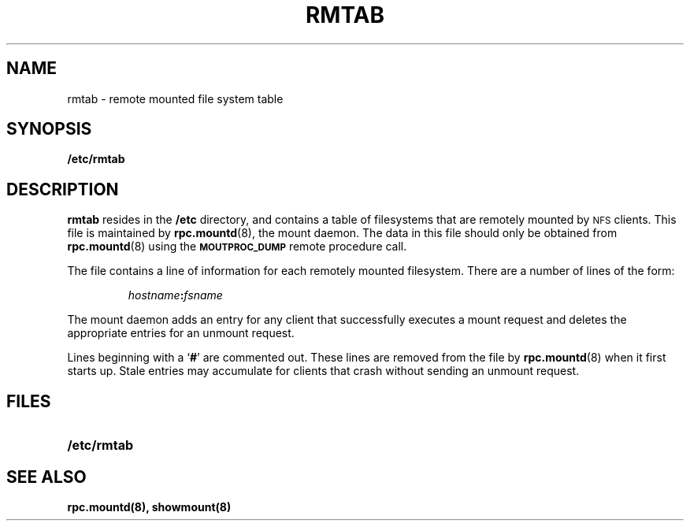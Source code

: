 .\" %\&Z%%\&M% %\&I% %\&E% SMI; new for pie+
.TH RMTAB 5 "21 August 1990"
.SH NAME
rmtab \- remote mounted file system table
.SH SYNOPSIS
.B /etc/rmtab
.SH DESCRIPTION
.LP
.B rmtab
resides in the
.B /etc
directory, and contains a table of
filesystems that are remotely mounted by
.SM NFS
clients.
This file is maintained by
.BR rpc.mountd (8),
the mount daemon.
The data in this file should only be obtained from 
.BR rpc.mountd (8)
using the
.SB MOUTPROC_DUMP
remote procedure call.
.LP
The file contains a line of information for each remotely mounted
filesystem.
There are a number of lines of the form:
.IP
.IB hostname : fsname
.LP
The mount daemon adds an entry for any client that successfully
executes a mount request and deletes the appropriate entries for
an unmount request.
.LP
Lines beginning with a
.RB ` # '
are commented out.
These lines are removed from the file by
.BR rpc.mountd (8)
when it first starts up.
Stale entries may accumulate for clients that crash without
sending an unmount request.
.SH FILES
.PD 0
.TP 20
.B /etc/rmtab
.PD
.SH SEE ALSO
.BR rpc.mountd(8),
.BR showmount(8)
